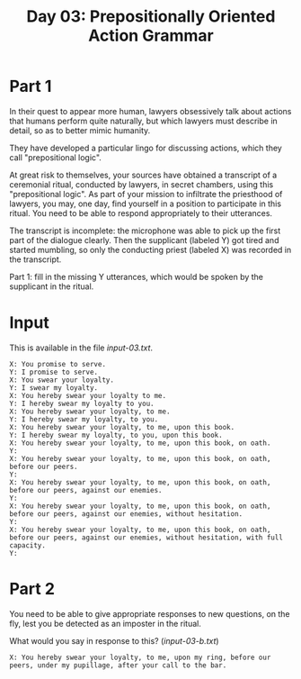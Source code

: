 #+TITLE: Day 03: Prepositionally Oriented Action Grammar

* Part 1

In their quest to appear more human, lawyers obsessively talk about
actions that humans perform quite naturally, but which lawyers must
describe in detail, so as to better mimic humanity.

They have developed a particular lingo for discussing actions, which
they call "prepositional logic".

At great risk to themselves, your sources have obtained a transcript
of a ceremonial ritual, conducted by lawyers, in secret chambers,
using this "prepositional logic". As part of your mission to
infiltrate the priesthood of lawyers, you may, one day, find yourself
in a position to participate in this ritual. You need to be able to
respond appropriately to their utterances.

The transcript is incomplete: the microphone was able to pick up the
first part of the dialogue clearly. Then the supplicant (labeled Y)
got tired and started mumbling, so only the conducting priest (labeled
X) was recorded in the transcript.

Part 1: fill in the missing Y utterances, which would be spoken by the
supplicant in the ritual.

* Input

This is available in the file [[input-03.txt]].

#+begin_src text :tangle input-03.txt
  X: You promise to serve.
  Y: I promise to serve.
  X: You swear your loyalty.
  Y: I swear my loyalty.
  X: You hereby swear your loyalty to me.
  Y: I hereby swear my loyalty to you.
  X: You hereby swear your loyalty, to me.
  Y: I hereby swear my loyalty, to you.
  X: You hereby swear your loyalty, to me, upon this book.
  Y: I hereby swear my loyalty, to you, upon this book.
  X: You hereby swear your loyalty, to me, upon this book, on oath.
  Y: 
  X: You hereby swear your loyalty, to me, upon this book, on oath, before our peers.
  Y: 
  X: You hereby swear your loyalty, to me, upon this book, on oath, before our peers, against our enemies.
  Y: 
  X: You hereby swear your loyalty, to me, upon this book, on oath, before our peers, against our enemies, without hesitation.
  Y: 
  X: You hereby swear your loyalty, to me, upon this book, on oath, before our peers, against our enemies, without hesitation, with full capacity.
  Y: 
#+end_src

* Part 2

You need to be able to give appropriate responses to new questions, on
the fly, lest you be detected as an imposter in the ritual.

What would you say in response to this? ([[input-03-b.txt]])

#+begin_src text :tangle input-03-b.txt
  X: You hereby swear your loyalty, to me, upon my ring, before our peers, under my pupillage, after your call to the bar.
#+end_src
  
